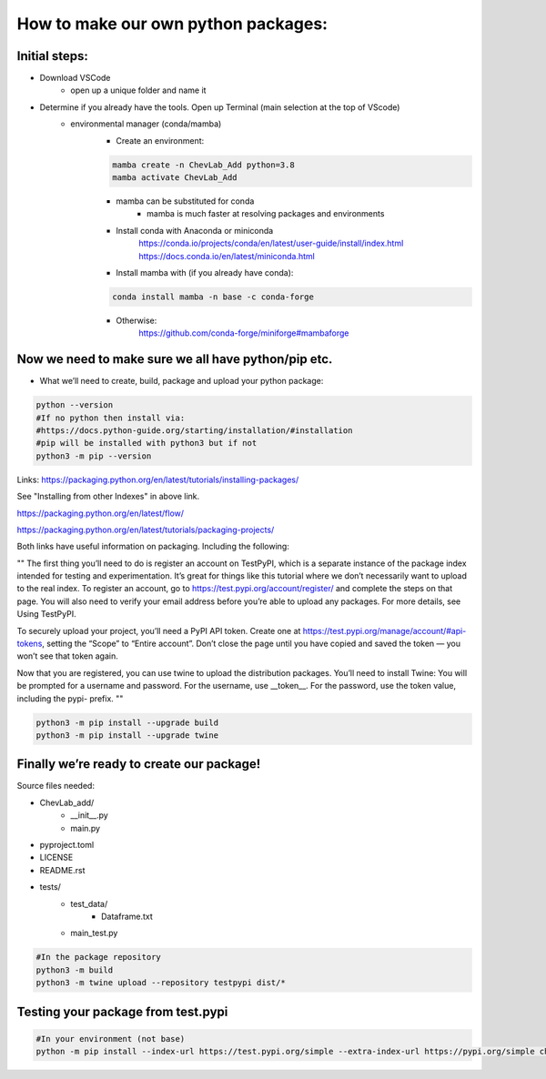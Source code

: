 How to make our own python packages:
====================================

Initial steps:
--------------
- Download VSCode
    - open up a unique folder and name it
- Determine if you already have the tools. Open up Terminal (main selection at the top of VScode)
    - environmental manager (conda/mamba)
        - Create an environment:

        .. code-block:: bash

            mamba create -n ChevLab_Add python=3.8
            mamba activate ChevLab_Add

        - mamba can be substituted for conda
            - mamba is much faster at resolving packages and environments
        - Install conda with Anaconda or miniconda
            https://conda.io/projects/conda/en/latest/user-guide/install/index.html
            https://docs.conda.io/en/latest/miniconda.html

        - Install mamba with (if you already have conda):

        .. code-block:: bash

            conda install mamba -n base -c conda-forge

        - Otherwise:
            https://github.com/conda-forge/miniforge#mambaforge


Now we need to make sure we all have python/pip etc.
-----------------------------------------------------

- What we’ll need to create, build, package and upload your python package:

.. code-block:: bash

    python --version
    #If no python then install via:
    #https://docs.python-guide.org/starting/installation/#installation
    #pip will be installed with python3 but if not
    python3 -m pip --version

Links:
https://packaging.python.org/en/latest/tutorials/installing-packages/

See "Installing from other Indexes" in above link.

https://packaging.python.org/en/latest/flow/

https://packaging.python.org/en/latest/tutorials/packaging-projects/


Both links have useful information on packaging. Including the following:


""
The first thing you’ll need to do is register an account on TestPyPI, which is a separate instance of the package index intended for testing and experimentation. It’s great for things like this tutorial where we don’t necessarily want to upload to the real index. To register an account, go to https://test.pypi.org/account/register/ and complete the steps on that page. You will also need to verify your email address before you’re able to upload any packages. For more details, see Using TestPyPI.

To securely upload your project, you’ll need a PyPI API token. Create one at https://test.pypi.org/manage/account/#api-tokens, setting the “Scope” to “Entire account”. Don’t close the page until you have copied and saved the token — you won’t see that token again.

Now that you are registered, you can use twine to upload the distribution packages. You’ll need to install Twine:
You will be prompted for a username and password. For the username, use __token__. For the password, use the token value, including the pypi- prefix.
""


.. code-block:: bash

    python3 -m pip install --upgrade build
    python3 -m pip install --upgrade twine


Finally we’re ready to create our package!
--------------------------------------------
Source files needed:

- ChevLab_add/
    - __init__.py
    - main.py
- pyproject.toml
- LICENSE
- README.rst

- tests/
    - test_data/
        - Dataframe.txt
    - main_test.py

.. code-block:: bash

    #In the package repository
    python3 -m build
    python3 -m twine upload --repository testpypi dist/*

Testing your package from test.pypi
------------------------------------

.. code-block:: bash

    #In your environment (not base)
    python -m pip install --index-url https://test.pypi.org/simple --extra-index-url https://pypi.org/simple chevlabpkg